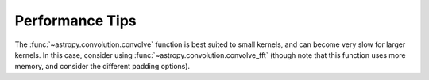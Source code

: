 .. note that if this is changed from the default approach of using an *include*
   (in index.rst) to a separate performance page, the header needs to be changed
   from === to ***, the filename extension needs to be changed from .inc.rst to
   .rst, and a link needs to be added in the sub-package toctree

.. _astropy-convolution-performance:

Performance Tips
================

The :func:`~astropy.convolution.convolve` function is best suited to small
kernels, and can become very slow for larger kernels. In this case, consider
using :func:`~astropy.convolution.convolve_fft` (though note that this function
uses more memory, and consider the different padding options).
